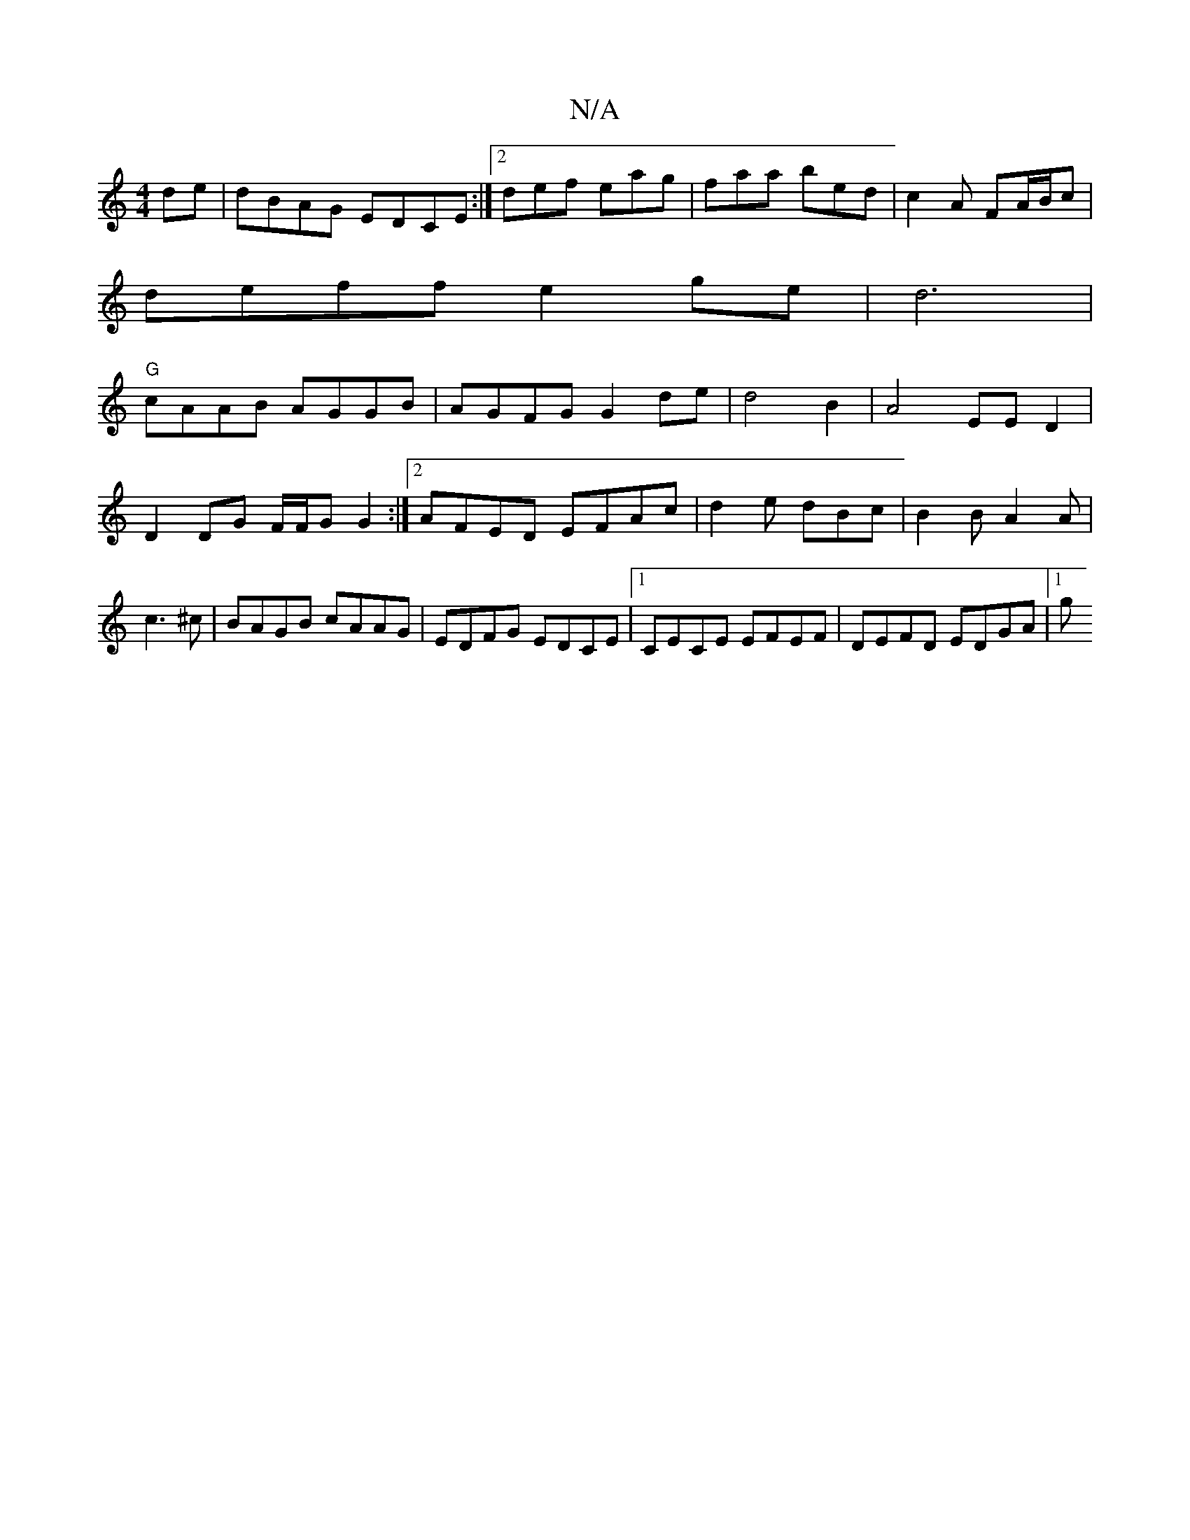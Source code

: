 X:1
T:N/A
M:4/4
R:N/A
K:Cmajor
de|dBAG EDCE:|2 def eag|faa bed|c2A FA/B/c |
deff e2ge|d6  |
"G"cAAB AGGB|AGFG G2 de | d4 B2|A4 EE-D2|D2 DG F/F/G G2:|2 AFED EFAc|d2 e dBc | B2B A2A|c3^c|BAGB cAAG|EDFG EDCE |1 CECE EFEF|DEFD EDGA|1 g